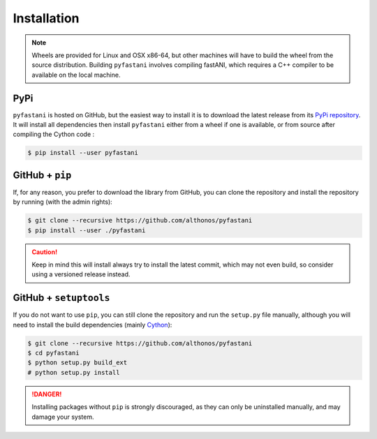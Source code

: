 Installation
============

.. note::

    Wheels are provided for Linux and OSX x86-64, but other machines will
    have to build the wheel from the source distribution. Building ``pyfastani``
    involves compiling fastANI, which requires a C++ compiler to be available
    on the local machine.


PyPi
^^^^

``pyfastani`` is hosted on GitHub, but the easiest way to install it is to download
the latest release from its `PyPi repository <https://pypi.python.org/pypi/pyfastani>`_.
It will install all dependencies then install ``pyfastani`` either from a wheel if
one is available, or from source after compiling the Cython code :

.. code:: console

   $ pip install --user pyfastani


.. Conda
.. ^^^^^
..
.. `pyfastani` is also available as a `recipe <https://anaconda.org/bioconda/pyfastani>`_
.. in the `bioconda <https://bioconda.github.io/>`_ channel. To install, simply
.. use the ``conda`` installer:
..
.. .. code:: console
..
..    $ conda install -c bioconda pyfastani
..
..
.. Arch User Repository
.. ^^^^^^^^^^^^^^^^^^^^
..
.. A package recipe for Arch Linux can be found in the Arch User Repository
.. under the name `python-pyfastani <https://aur.archlinux.org/packages/python-pyfastani>`_.
.. It will always match the latest release from PyPI.
..
.. Steps to install on ArchLinux depend on your `AUR helper <https://wiki.archlinux.org/title/AUR_helpers>`_
.. (``yaourt``, ``aura``, ``yay``, etc.). For ``aura``, you'll need to run:
..
.. .. code:: console
..
..     $ aura -A python-pyfastani


GitHub + ``pip``
^^^^^^^^^^^^^^^^

If, for any reason, you prefer to download the library from GitHub, you can clone
the repository and install the repository by running (with the admin rights):

.. code:: console

   $ git clone --recursive https://github.com/althonos/pyfastani
   $ pip install --user ./pyfastani

.. caution::

    Keep in mind this will install always try to install the latest commit,
    which may not even build, so consider using a versioned release instead.


GitHub + ``setuptools``
^^^^^^^^^^^^^^^^^^^^^^^

If you do not want to use ``pip``, you can still clone the repository and
run the ``setup.py`` file manually, although you will need to install the
build dependencies (mainly `Cython <https://pypi.org/project/cython>`_):

.. code:: console

   $ git clone --recursive https://github.com/althonos/pyfastani
   $ cd pyfastani
   $ python setup.py build_ext
   # python setup.py install

.. Danger::

    Installing packages without ``pip`` is strongly discouraged, as they can
    only be uninstalled manually, and may damage your system.
